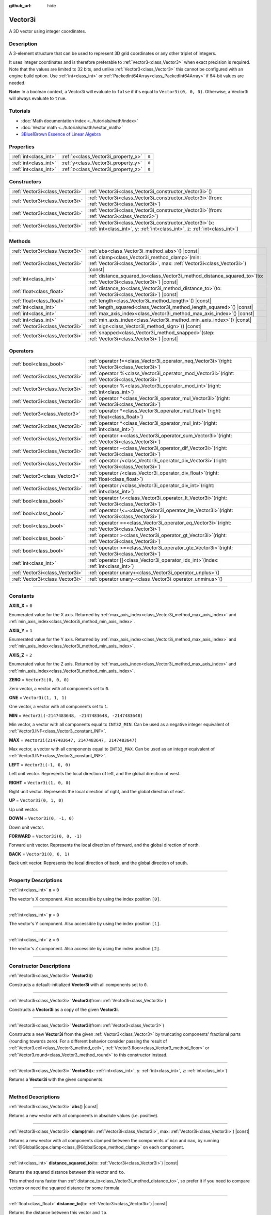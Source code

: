 :github_url: hide

.. DO NOT EDIT THIS FILE!!!
.. Generated automatically from Godot engine sources.
.. Generator: https://github.com/godotengine/godot/tree/master/doc/tools/make_rst.py.
.. XML source: https://github.com/godotengine/godot/tree/master/doc/classes/Vector3i.xml.

.. _class_Vector3i:

Vector3i
========

A 3D vector using integer coordinates.

.. rst-class:: classref-introduction-group

Description
-----------

A 3-element structure that can be used to represent 3D grid coordinates or any other triplet of integers.

It uses integer coordinates and is therefore preferable to :ref:`Vector3<class_Vector3>` when exact precision is required. Note that the values are limited to 32 bits, and unlike :ref:`Vector3<class_Vector3>` this cannot be configured with an engine build option. Use :ref:`int<class_int>` or :ref:`PackedInt64Array<class_PackedInt64Array>` if 64-bit values are needed.

\ **Note:** In a boolean context, a Vector3i will evaluate to ``false`` if it's equal to ``Vector3i(0, 0, 0)``. Otherwise, a Vector3i will always evaluate to ``true``.

.. rst-class:: classref-introduction-group

Tutorials
---------

- :doc:`Math documentation index <../tutorials/math/index>`

- :doc:`Vector math <../tutorials/math/vector_math>`

- `3Blue1Brown Essence of Linear Algebra <https://www.youtube.com/playlist?list=PLZHQObOWTQDPD3MizzM2xVFitgF8hE_ab>`__

.. rst-class:: classref-reftable-group

Properties
----------

.. table::
   :widths: auto

   +-----------------------+-------------------------------------+-------+
   | :ref:`int<class_int>` | :ref:`x<class_Vector3i_property_x>` | ``0`` |
   +-----------------------+-------------------------------------+-------+
   | :ref:`int<class_int>` | :ref:`y<class_Vector3i_property_y>` | ``0`` |
   +-----------------------+-------------------------------------+-------+
   | :ref:`int<class_int>` | :ref:`z<class_Vector3i_property_z>` | ``0`` |
   +-----------------------+-------------------------------------+-------+

.. rst-class:: classref-reftable-group

Constructors
------------

.. table::
   :widths: auto

   +---------------------------------+---------------------------------------------------------------------------------------------------------------------------------------------+
   | :ref:`Vector3i<class_Vector3i>` | :ref:`Vector3i<class_Vector3i_constructor_Vector3i>`\ (\ )                                                                                  |
   +---------------------------------+---------------------------------------------------------------------------------------------------------------------------------------------+
   | :ref:`Vector3i<class_Vector3i>` | :ref:`Vector3i<class_Vector3i_constructor_Vector3i>`\ (\ from\: :ref:`Vector3i<class_Vector3i>`\ )                                          |
   +---------------------------------+---------------------------------------------------------------------------------------------------------------------------------------------+
   | :ref:`Vector3i<class_Vector3i>` | :ref:`Vector3i<class_Vector3i_constructor_Vector3i>`\ (\ from\: :ref:`Vector3<class_Vector3>`\ )                                            |
   +---------------------------------+---------------------------------------------------------------------------------------------------------------------------------------------+
   | :ref:`Vector3i<class_Vector3i>` | :ref:`Vector3i<class_Vector3i_constructor_Vector3i>`\ (\ x\: :ref:`int<class_int>`, y\: :ref:`int<class_int>`, z\: :ref:`int<class_int>`\ ) |
   +---------------------------------+---------------------------------------------------------------------------------------------------------------------------------------------+

.. rst-class:: classref-reftable-group

Methods
-------

.. table::
   :widths: auto

   +---------------------------------+---------------------------------------------------------------------------------------------------------------------------------------+
   | :ref:`Vector3i<class_Vector3i>` | :ref:`abs<class_Vector3i_method_abs>`\ (\ ) |const|                                                                                   |
   +---------------------------------+---------------------------------------------------------------------------------------------------------------------------------------+
   | :ref:`Vector3i<class_Vector3i>` | :ref:`clamp<class_Vector3i_method_clamp>`\ (\ min\: :ref:`Vector3i<class_Vector3i>`, max\: :ref:`Vector3i<class_Vector3i>`\ ) |const| |
   +---------------------------------+---------------------------------------------------------------------------------------------------------------------------------------+
   | :ref:`int<class_int>`           | :ref:`distance_squared_to<class_Vector3i_method_distance_squared_to>`\ (\ to\: :ref:`Vector3i<class_Vector3i>`\ ) |const|             |
   +---------------------------------+---------------------------------------------------------------------------------------------------------------------------------------+
   | :ref:`float<class_float>`       | :ref:`distance_to<class_Vector3i_method_distance_to>`\ (\ to\: :ref:`Vector3i<class_Vector3i>`\ ) |const|                             |
   +---------------------------------+---------------------------------------------------------------------------------------------------------------------------------------+
   | :ref:`float<class_float>`       | :ref:`length<class_Vector3i_method_length>`\ (\ ) |const|                                                                             |
   +---------------------------------+---------------------------------------------------------------------------------------------------------------------------------------+
   | :ref:`int<class_int>`           | :ref:`length_squared<class_Vector3i_method_length_squared>`\ (\ ) |const|                                                             |
   +---------------------------------+---------------------------------------------------------------------------------------------------------------------------------------+
   | :ref:`int<class_int>`           | :ref:`max_axis_index<class_Vector3i_method_max_axis_index>`\ (\ ) |const|                                                             |
   +---------------------------------+---------------------------------------------------------------------------------------------------------------------------------------+
   | :ref:`int<class_int>`           | :ref:`min_axis_index<class_Vector3i_method_min_axis_index>`\ (\ ) |const|                                                             |
   +---------------------------------+---------------------------------------------------------------------------------------------------------------------------------------+
   | :ref:`Vector3i<class_Vector3i>` | :ref:`sign<class_Vector3i_method_sign>`\ (\ ) |const|                                                                                 |
   +---------------------------------+---------------------------------------------------------------------------------------------------------------------------------------+
   | :ref:`Vector3i<class_Vector3i>` | :ref:`snapped<class_Vector3i_method_snapped>`\ (\ step\: :ref:`Vector3i<class_Vector3i>`\ ) |const|                                   |
   +---------------------------------+---------------------------------------------------------------------------------------------------------------------------------------+

.. rst-class:: classref-reftable-group

Operators
---------

.. table::
   :widths: auto

   +---------------------------------+----------------------------------------------------------------------------------------------------------+
   | :ref:`bool<class_bool>`         | :ref:`operator !=<class_Vector3i_operator_neq_Vector3i>`\ (\ right\: :ref:`Vector3i<class_Vector3i>`\ )  |
   +---------------------------------+----------------------------------------------------------------------------------------------------------+
   | :ref:`Vector3i<class_Vector3i>` | :ref:`operator %<class_Vector3i_operator_mod_Vector3i>`\ (\ right\: :ref:`Vector3i<class_Vector3i>`\ )   |
   +---------------------------------+----------------------------------------------------------------------------------------------------------+
   | :ref:`Vector3i<class_Vector3i>` | :ref:`operator %<class_Vector3i_operator_mod_int>`\ (\ right\: :ref:`int<class_int>`\ )                  |
   +---------------------------------+----------------------------------------------------------------------------------------------------------+
   | :ref:`Vector3i<class_Vector3i>` | :ref:`operator *<class_Vector3i_operator_mul_Vector3i>`\ (\ right\: :ref:`Vector3i<class_Vector3i>`\ )   |
   +---------------------------------+----------------------------------------------------------------------------------------------------------+
   | :ref:`Vector3<class_Vector3>`   | :ref:`operator *<class_Vector3i_operator_mul_float>`\ (\ right\: :ref:`float<class_float>`\ )            |
   +---------------------------------+----------------------------------------------------------------------------------------------------------+
   | :ref:`Vector3i<class_Vector3i>` | :ref:`operator *<class_Vector3i_operator_mul_int>`\ (\ right\: :ref:`int<class_int>`\ )                  |
   +---------------------------------+----------------------------------------------------------------------------------------------------------+
   | :ref:`Vector3i<class_Vector3i>` | :ref:`operator +<class_Vector3i_operator_sum_Vector3i>`\ (\ right\: :ref:`Vector3i<class_Vector3i>`\ )   |
   +---------------------------------+----------------------------------------------------------------------------------------------------------+
   | :ref:`Vector3i<class_Vector3i>` | :ref:`operator -<class_Vector3i_operator_dif_Vector3i>`\ (\ right\: :ref:`Vector3i<class_Vector3i>`\ )   |
   +---------------------------------+----------------------------------------------------------------------------------------------------------+
   | :ref:`Vector3i<class_Vector3i>` | :ref:`operator /<class_Vector3i_operator_div_Vector3i>`\ (\ right\: :ref:`Vector3i<class_Vector3i>`\ )   |
   +---------------------------------+----------------------------------------------------------------------------------------------------------+
   | :ref:`Vector3<class_Vector3>`   | :ref:`operator /<class_Vector3i_operator_div_float>`\ (\ right\: :ref:`float<class_float>`\ )            |
   +---------------------------------+----------------------------------------------------------------------------------------------------------+
   | :ref:`Vector3i<class_Vector3i>` | :ref:`operator /<class_Vector3i_operator_div_int>`\ (\ right\: :ref:`int<class_int>`\ )                  |
   +---------------------------------+----------------------------------------------------------------------------------------------------------+
   | :ref:`bool<class_bool>`         | :ref:`operator \<<class_Vector3i_operator_lt_Vector3i>`\ (\ right\: :ref:`Vector3i<class_Vector3i>`\ )   |
   +---------------------------------+----------------------------------------------------------------------------------------------------------+
   | :ref:`bool<class_bool>`         | :ref:`operator \<=<class_Vector3i_operator_lte_Vector3i>`\ (\ right\: :ref:`Vector3i<class_Vector3i>`\ ) |
   +---------------------------------+----------------------------------------------------------------------------------------------------------+
   | :ref:`bool<class_bool>`         | :ref:`operator ==<class_Vector3i_operator_eq_Vector3i>`\ (\ right\: :ref:`Vector3i<class_Vector3i>`\ )   |
   +---------------------------------+----------------------------------------------------------------------------------------------------------+
   | :ref:`bool<class_bool>`         | :ref:`operator ><class_Vector3i_operator_gt_Vector3i>`\ (\ right\: :ref:`Vector3i<class_Vector3i>`\ )    |
   +---------------------------------+----------------------------------------------------------------------------------------------------------+
   | :ref:`bool<class_bool>`         | :ref:`operator >=<class_Vector3i_operator_gte_Vector3i>`\ (\ right\: :ref:`Vector3i<class_Vector3i>`\ )  |
   +---------------------------------+----------------------------------------------------------------------------------------------------------+
   | :ref:`int<class_int>`           | :ref:`operator []<class_Vector3i_operator_idx_int>`\ (\ index\: :ref:`int<class_int>`\ )                 |
   +---------------------------------+----------------------------------------------------------------------------------------------------------+
   | :ref:`Vector3i<class_Vector3i>` | :ref:`operator unary+<class_Vector3i_operator_unplus>`\ (\ )                                             |
   +---------------------------------+----------------------------------------------------------------------------------------------------------+
   | :ref:`Vector3i<class_Vector3i>` | :ref:`operator unary-<class_Vector3i_operator_unminus>`\ (\ )                                            |
   +---------------------------------+----------------------------------------------------------------------------------------------------------+

.. rst-class:: classref-section-separator

----

.. rst-class:: classref-descriptions-group

Constants
---------

.. _class_Vector3i_constant_AXIS_X:

.. rst-class:: classref-constant

**AXIS_X** = ``0``

Enumerated value for the X axis. Returned by :ref:`max_axis_index<class_Vector3i_method_max_axis_index>` and :ref:`min_axis_index<class_Vector3i_method_min_axis_index>`.

.. _class_Vector3i_constant_AXIS_Y:

.. rst-class:: classref-constant

**AXIS_Y** = ``1``

Enumerated value for the Y axis. Returned by :ref:`max_axis_index<class_Vector3i_method_max_axis_index>` and :ref:`min_axis_index<class_Vector3i_method_min_axis_index>`.

.. _class_Vector3i_constant_AXIS_Z:

.. rst-class:: classref-constant

**AXIS_Z** = ``2``

Enumerated value for the Z axis. Returned by :ref:`max_axis_index<class_Vector3i_method_max_axis_index>` and :ref:`min_axis_index<class_Vector3i_method_min_axis_index>`.

.. _class_Vector3i_constant_ZERO:

.. rst-class:: classref-constant

**ZERO** = ``Vector3i(0, 0, 0)``

Zero vector, a vector with all components set to ``0``.

.. _class_Vector3i_constant_ONE:

.. rst-class:: classref-constant

**ONE** = ``Vector3i(1, 1, 1)``

One vector, a vector with all components set to ``1``.

.. _class_Vector3i_constant_MIN:

.. rst-class:: classref-constant

**MIN** = ``Vector3i(-2147483648, -2147483648, -2147483648)``

Min vector, a vector with all components equal to ``INT32_MIN``. Can be used as a negative integer equivalent of :ref:`Vector3.INF<class_Vector3_constant_INF>`.

.. _class_Vector3i_constant_MAX:

.. rst-class:: classref-constant

**MAX** = ``Vector3i(2147483647, 2147483647, 2147483647)``

Max vector, a vector with all components equal to ``INT32_MAX``. Can be used as an integer equivalent of :ref:`Vector3.INF<class_Vector3_constant_INF>`.

.. _class_Vector3i_constant_LEFT:

.. rst-class:: classref-constant

**LEFT** = ``Vector3i(-1, 0, 0)``

Left unit vector. Represents the local direction of left, and the global direction of west.

.. _class_Vector3i_constant_RIGHT:

.. rst-class:: classref-constant

**RIGHT** = ``Vector3i(1, 0, 0)``

Right unit vector. Represents the local direction of right, and the global direction of east.

.. _class_Vector3i_constant_UP:

.. rst-class:: classref-constant

**UP** = ``Vector3i(0, 1, 0)``

Up unit vector.

.. _class_Vector3i_constant_DOWN:

.. rst-class:: classref-constant

**DOWN** = ``Vector3i(0, -1, 0)``

Down unit vector.

.. _class_Vector3i_constant_FORWARD:

.. rst-class:: classref-constant

**FORWARD** = ``Vector3i(0, 0, -1)``

Forward unit vector. Represents the local direction of forward, and the global direction of north.

.. _class_Vector3i_constant_BACK:

.. rst-class:: classref-constant

**BACK** = ``Vector3i(0, 0, 1)``

Back unit vector. Represents the local direction of back, and the global direction of south.

.. rst-class:: classref-section-separator

----

.. rst-class:: classref-descriptions-group

Property Descriptions
---------------------

.. _class_Vector3i_property_x:

.. rst-class:: classref-property

:ref:`int<class_int>` **x** = ``0``

The vector's X component. Also accessible by using the index position ``[0]``.

.. rst-class:: classref-item-separator

----

.. _class_Vector3i_property_y:

.. rst-class:: classref-property

:ref:`int<class_int>` **y** = ``0``

The vector's Y component. Also accessible by using the index position ``[1]``.

.. rst-class:: classref-item-separator

----

.. _class_Vector3i_property_z:

.. rst-class:: classref-property

:ref:`int<class_int>` **z** = ``0``

The vector's Z component. Also accessible by using the index position ``[2]``.

.. rst-class:: classref-section-separator

----

.. rst-class:: classref-descriptions-group

Constructor Descriptions
------------------------

.. _class_Vector3i_constructor_Vector3i:

.. rst-class:: classref-constructor

:ref:`Vector3i<class_Vector3i>` **Vector3i**\ (\ )

Constructs a default-initialized **Vector3i** with all components set to ``0``.

.. rst-class:: classref-item-separator

----

.. rst-class:: classref-constructor

:ref:`Vector3i<class_Vector3i>` **Vector3i**\ (\ from\: :ref:`Vector3i<class_Vector3i>`\ )

Constructs a **Vector3i** as a copy of the given **Vector3i**.

.. rst-class:: classref-item-separator

----

.. rst-class:: classref-constructor

:ref:`Vector3i<class_Vector3i>` **Vector3i**\ (\ from\: :ref:`Vector3<class_Vector3>`\ )

Constructs a new **Vector3i** from the given :ref:`Vector3<class_Vector3>` by truncating components' fractional parts (rounding towards zero). For a different behavior consider passing the result of :ref:`Vector3.ceil<class_Vector3_method_ceil>`, :ref:`Vector3.floor<class_Vector3_method_floor>` or :ref:`Vector3.round<class_Vector3_method_round>` to this constructor instead.

.. rst-class:: classref-item-separator

----

.. rst-class:: classref-constructor

:ref:`Vector3i<class_Vector3i>` **Vector3i**\ (\ x\: :ref:`int<class_int>`, y\: :ref:`int<class_int>`, z\: :ref:`int<class_int>`\ )

Returns a **Vector3i** with the given components.

.. rst-class:: classref-section-separator

----

.. rst-class:: classref-descriptions-group

Method Descriptions
-------------------

.. _class_Vector3i_method_abs:

.. rst-class:: classref-method

:ref:`Vector3i<class_Vector3i>` **abs**\ (\ ) |const|

Returns a new vector with all components in absolute values (i.e. positive).

.. rst-class:: classref-item-separator

----

.. _class_Vector3i_method_clamp:

.. rst-class:: classref-method

:ref:`Vector3i<class_Vector3i>` **clamp**\ (\ min\: :ref:`Vector3i<class_Vector3i>`, max\: :ref:`Vector3i<class_Vector3i>`\ ) |const|

Returns a new vector with all components clamped between the components of ``min`` and ``max``, by running :ref:`@GlobalScope.clamp<class_@GlobalScope_method_clamp>` on each component.

.. rst-class:: classref-item-separator

----

.. _class_Vector3i_method_distance_squared_to:

.. rst-class:: classref-method

:ref:`int<class_int>` **distance_squared_to**\ (\ to\: :ref:`Vector3i<class_Vector3i>`\ ) |const|

Returns the squared distance between this vector and ``to``.

This method runs faster than :ref:`distance_to<class_Vector3i_method_distance_to>`, so prefer it if you need to compare vectors or need the squared distance for some formula.

.. rst-class:: classref-item-separator

----

.. _class_Vector3i_method_distance_to:

.. rst-class:: classref-method

:ref:`float<class_float>` **distance_to**\ (\ to\: :ref:`Vector3i<class_Vector3i>`\ ) |const|

Returns the distance between this vector and ``to``.

.. rst-class:: classref-item-separator

----

.. _class_Vector3i_method_length:

.. rst-class:: classref-method

:ref:`float<class_float>` **length**\ (\ ) |const|

Returns the length (magnitude) of this vector.

.. rst-class:: classref-item-separator

----

.. _class_Vector3i_method_length_squared:

.. rst-class:: classref-method

:ref:`int<class_int>` **length_squared**\ (\ ) |const|

Returns the squared length (squared magnitude) of this vector.

This method runs faster than :ref:`length<class_Vector3i_method_length>`, so prefer it if you need to compare vectors or need the squared distance for some formula.

.. rst-class:: classref-item-separator

----

.. _class_Vector3i_method_max_axis_index:

.. rst-class:: classref-method

:ref:`int<class_int>` **max_axis_index**\ (\ ) |const|

Returns the axis of the vector's highest value. See ``AXIS_*`` constants. If all components are equal, this method returns :ref:`AXIS_X<class_Vector3i_constant_AXIS_X>`.

.. rst-class:: classref-item-separator

----

.. _class_Vector3i_method_min_axis_index:

.. rst-class:: classref-method

:ref:`int<class_int>` **min_axis_index**\ (\ ) |const|

Returns the axis of the vector's lowest value. See ``AXIS_*`` constants. If all components are equal, this method returns :ref:`AXIS_Z<class_Vector3i_constant_AXIS_Z>`.

.. rst-class:: classref-item-separator

----

.. _class_Vector3i_method_sign:

.. rst-class:: classref-method

:ref:`Vector3i<class_Vector3i>` **sign**\ (\ ) |const|

Returns a new vector with each component set to ``1`` if it's positive, ``-1`` if it's negative, and ``0`` if it's zero. The result is identical to calling :ref:`@GlobalScope.sign<class_@GlobalScope_method_sign>` on each component.

.. rst-class:: classref-item-separator

----

.. _class_Vector3i_method_snapped:

.. rst-class:: classref-method

:ref:`Vector3i<class_Vector3i>` **snapped**\ (\ step\: :ref:`Vector3i<class_Vector3i>`\ ) |const|

Returns a new vector with each component snapped to the closest multiple of the corresponding component in ``step``.

.. rst-class:: classref-section-separator

----

.. rst-class:: classref-descriptions-group

Operator Descriptions
---------------------

.. _class_Vector3i_operator_neq_Vector3i:

.. rst-class:: classref-operator

:ref:`bool<class_bool>` **operator !=**\ (\ right\: :ref:`Vector3i<class_Vector3i>`\ )

Returns ``true`` if the vectors are not equal.

.. rst-class:: classref-item-separator

----

.. _class_Vector3i_operator_mod_Vector3i:

.. rst-class:: classref-operator

:ref:`Vector3i<class_Vector3i>` **operator %**\ (\ right\: :ref:`Vector3i<class_Vector3i>`\ )

Gets the remainder of each component of the **Vector3i** with the components of the given **Vector3i**. This operation uses truncated division, which is often not desired as it does not work well with negative numbers. Consider using :ref:`@GlobalScope.posmod<class_@GlobalScope_method_posmod>` instead if you want to handle negative numbers.

::

    print(Vector3i(10, -20, 30) % Vector3i(7, 8, 9)) # Prints "(3, -4, 3)"

.. rst-class:: classref-item-separator

----

.. _class_Vector3i_operator_mod_int:

.. rst-class:: classref-operator

:ref:`Vector3i<class_Vector3i>` **operator %**\ (\ right\: :ref:`int<class_int>`\ )

Gets the remainder of each component of the **Vector3i** with the given :ref:`int<class_int>`. This operation uses truncated division, which is often not desired as it does not work well with negative numbers. Consider using :ref:`@GlobalScope.posmod<class_@GlobalScope_method_posmod>` instead if you want to handle negative numbers.

::

    print(Vector3i(10, -20, 30) % 7) # Prints "(3, -6, 2)"

.. rst-class:: classref-item-separator

----

.. _class_Vector3i_operator_mul_Vector3i:

.. rst-class:: classref-operator

:ref:`Vector3i<class_Vector3i>` **operator ***\ (\ right\: :ref:`Vector3i<class_Vector3i>`\ )

Multiplies each component of the **Vector3i** by the components of the given **Vector3i**.

::

    print(Vector3i(10, 20, 30) * Vector3i(3, 4, 5)) # Prints "(30, 80, 150)"

.. rst-class:: classref-item-separator

----

.. _class_Vector3i_operator_mul_float:

.. rst-class:: classref-operator

:ref:`Vector3<class_Vector3>` **operator ***\ (\ right\: :ref:`float<class_float>`\ )

Multiplies each component of the **Vector3i** by the given :ref:`float<class_float>`. Returns a :ref:`Vector3<class_Vector3>`.

::

    print(Vector3i(10, 15, 20) * 0.9) # Prints "(9, 13.5, 18)"

.. rst-class:: classref-item-separator

----

.. _class_Vector3i_operator_mul_int:

.. rst-class:: classref-operator

:ref:`Vector3i<class_Vector3i>` **operator ***\ (\ right\: :ref:`int<class_int>`\ )

Multiplies each component of the **Vector3i** by the given :ref:`int<class_int>`.

.. rst-class:: classref-item-separator

----

.. _class_Vector3i_operator_sum_Vector3i:

.. rst-class:: classref-operator

:ref:`Vector3i<class_Vector3i>` **operator +**\ (\ right\: :ref:`Vector3i<class_Vector3i>`\ )

Adds each component of the **Vector3i** by the components of the given **Vector3i**.

::

    print(Vector3i(10, 20, 30) + Vector3i(3, 4, 5)) # Prints "(13, 24, 35)"

.. rst-class:: classref-item-separator

----

.. _class_Vector3i_operator_dif_Vector3i:

.. rst-class:: classref-operator

:ref:`Vector3i<class_Vector3i>` **operator -**\ (\ right\: :ref:`Vector3i<class_Vector3i>`\ )

Subtracts each component of the **Vector3i** by the components of the given **Vector3i**.

::

    print(Vector3i(10, 20, 30) - Vector3i(3, 4, 5)) # Prints "(7, 16, 25)"

.. rst-class:: classref-item-separator

----

.. _class_Vector3i_operator_div_Vector3i:

.. rst-class:: classref-operator

:ref:`Vector3i<class_Vector3i>` **operator /**\ (\ right\: :ref:`Vector3i<class_Vector3i>`\ )

Divides each component of the **Vector3i** by the components of the given **Vector3i**.

::

    print(Vector3i(10, 20, 30) / Vector3i(2, 5, 3)) # Prints "(5, 4, 10)"

.. rst-class:: classref-item-separator

----

.. _class_Vector3i_operator_div_float:

.. rst-class:: classref-operator

:ref:`Vector3<class_Vector3>` **operator /**\ (\ right\: :ref:`float<class_float>`\ )

Divides each component of the **Vector3i** by the given :ref:`float<class_float>`. Returns a :ref:`Vector3<class_Vector3>`.

::

    print(Vector3i(10, 20, 30) / 2.9) # Prints "(5, 10, 15)"

.. rst-class:: classref-item-separator

----

.. _class_Vector3i_operator_div_int:

.. rst-class:: classref-operator

:ref:`Vector3i<class_Vector3i>` **operator /**\ (\ right\: :ref:`int<class_int>`\ )

Divides each component of the **Vector3i** by the given :ref:`int<class_int>`.

.. rst-class:: classref-item-separator

----

.. _class_Vector3i_operator_lt_Vector3i:

.. rst-class:: classref-operator

:ref:`bool<class_bool>` **operator <**\ (\ right\: :ref:`Vector3i<class_Vector3i>`\ )

Compares two **Vector3i** vectors by first checking if the X value of the left vector is less than the X value of the ``right`` vector. If the X values are exactly equal, then it repeats this check with the Y values of the two vectors, and then with the Z values. This operator is useful for sorting vectors.

.. rst-class:: classref-item-separator

----

.. _class_Vector3i_operator_lte_Vector3i:

.. rst-class:: classref-operator

:ref:`bool<class_bool>` **operator <=**\ (\ right\: :ref:`Vector3i<class_Vector3i>`\ )

Compares two **Vector3i** vectors by first checking if the X value of the left vector is less than or equal to the X value of the ``right`` vector. If the X values are exactly equal, then it repeats this check with the Y values of the two vectors, and then with the Z values. This operator is useful for sorting vectors.

.. rst-class:: classref-item-separator

----

.. _class_Vector3i_operator_eq_Vector3i:

.. rst-class:: classref-operator

:ref:`bool<class_bool>` **operator ==**\ (\ right\: :ref:`Vector3i<class_Vector3i>`\ )

Returns ``true`` if the vectors are equal.

.. rst-class:: classref-item-separator

----

.. _class_Vector3i_operator_gt_Vector3i:

.. rst-class:: classref-operator

:ref:`bool<class_bool>` **operator >**\ (\ right\: :ref:`Vector3i<class_Vector3i>`\ )

Compares two **Vector3i** vectors by first checking if the X value of the left vector is greater than the X value of the ``right`` vector. If the X values are exactly equal, then it repeats this check with the Y values of the two vectors, and then with the Z values. This operator is useful for sorting vectors.

.. rst-class:: classref-item-separator

----

.. _class_Vector3i_operator_gte_Vector3i:

.. rst-class:: classref-operator

:ref:`bool<class_bool>` **operator >=**\ (\ right\: :ref:`Vector3i<class_Vector3i>`\ )

Compares two **Vector3i** vectors by first checking if the X value of the left vector is greater than or equal to the X value of the ``right`` vector. If the X values are exactly equal, then it repeats this check with the Y values of the two vectors, and then with the Z values. This operator is useful for sorting vectors.

.. rst-class:: classref-item-separator

----

.. _class_Vector3i_operator_idx_int:

.. rst-class:: classref-operator

:ref:`int<class_int>` **operator []**\ (\ index\: :ref:`int<class_int>`\ )

Access vector components using their ``index``. ``v[0]`` is equivalent to ``v.x``, ``v[1]`` is equivalent to ``v.y``, and ``v[2]`` is equivalent to ``v.z``.

.. rst-class:: classref-item-separator

----

.. _class_Vector3i_operator_unplus:

.. rst-class:: classref-operator

:ref:`Vector3i<class_Vector3i>` **operator unary+**\ (\ )

Returns the same value as if the ``+`` was not there. Unary ``+`` does nothing, but sometimes it can make your code more readable.

.. rst-class:: classref-item-separator

----

.. _class_Vector3i_operator_unminus:

.. rst-class:: classref-operator

:ref:`Vector3i<class_Vector3i>` **operator unary-**\ (\ )

Returns the negative value of the **Vector3i**. This is the same as writing ``Vector3i(-v.x, -v.y, -v.z)``. This operation flips the direction of the vector while keeping the same magnitude.

.. |virtual| replace:: :abbr:`virtual (This method should typically be overridden by the user to have any effect.)`
.. |const| replace:: :abbr:`const (This method has no side effects. It doesn't modify any of the instance's member variables.)`
.. |vararg| replace:: :abbr:`vararg (This method accepts any number of arguments after the ones described here.)`
.. |constructor| replace:: :abbr:`constructor (This method is used to construct a type.)`
.. |static| replace:: :abbr:`static (This method doesn't need an instance to be called, so it can be called directly using the class name.)`
.. |operator| replace:: :abbr:`operator (This method describes a valid operator to use with this type as left-hand operand.)`
.. |bitfield| replace:: :abbr:`BitField (This value is an integer composed as a bitmask of the following flags.)`
.. |void| replace:: :abbr:`void (No return value.)`
